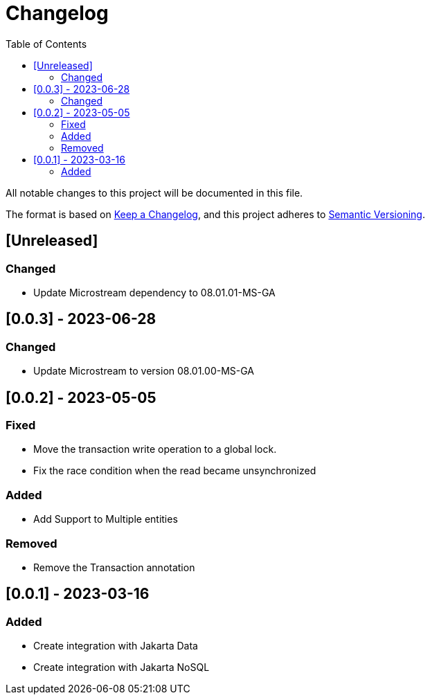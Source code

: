 = Changelog
:toc: auto

All notable changes to this project will be documented in this file.

The format is based on https://keepachangelog.com/en/1.0.0/[Keep a Changelog],
and this project adheres to https://semver.org/spec/v2.0.0.html[Semantic Versioning].

== [Unreleased]

=== Changed

- Update Microstream dependency to 08.01.01-MS-GA

== [0.0.3] - 2023-06-28

=== Changed

- Update Microstream to version 08.01.00-MS-GA

== [0.0.2] - 2023-05-05

=== Fixed

- Move the transaction write operation to a global lock.
- Fix the race condition when the read became unsynchronized

=== Added

- Add Support to Multiple entities

=== Removed

- Remove the Transaction annotation

== [0.0.1] - 2023-03-16

=== Added

- Create integration with Jakarta Data
- Create integration with Jakarta NoSQL



